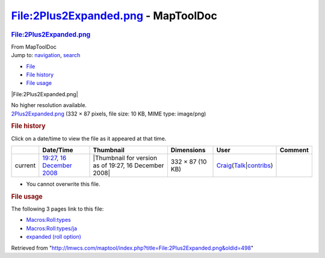 ====================================
File:2Plus2Expanded.png - MapToolDoc
====================================

.. contents::
   :depth: 3
..

.. container:: noprint
   :name: mw-page-base

.. container:: noprint
   :name: mw-head-base

.. container:: mw-body
   :name: content

   .. container:: mw-indicators

   .. rubric:: File:2Plus2Expanded.png
      :name: firstHeading
      :class: firstHeading

   .. container:: mw-body-content
      :name: bodyContent

      .. container::
         :name: siteSub

         From MapToolDoc

      .. container::
         :name: contentSub

      .. container:: mw-jump
         :name: jump-to-nav

         Jump to: `navigation <#mw-head>`__, `search <#p-search>`__

      .. container::
         :name: mw-content-text

         -  `File <#file>`__
         -  `File history <#filehistory>`__
         -  `File usage <#filelinks>`__

         .. container:: fullImageLink
            :name: file

            |File:2Plus2Expanded.png|

            .. container:: mw-filepage-resolutioninfo

               No higher resolution available.

         .. container:: fullMedia

            `2Plus2Expanded.png </maptool/images/2/2b/2Plus2Expanded.png>`__
            ‎(332 × 87 pixels, file size: 10 KB, MIME type: image/png)

         .. container:: mw-content-ltr
            :name: mw-imagepage-content

         .. rubric:: File history
            :name: filehistory

         .. container::
            :name: mw-imagepage-section-filehistory

            Click on a date/time to view the file as it appeared at that
            time.

            ======= ===================================================================== ===================================================== ================ =========================================================================================================================================================================================== =======
            \       Date/Time                                                             Thumbnail                                             Dimensions       User                                                                                                                                                                                        Comment
            ======= ===================================================================== ===================================================== ================ =========================================================================================================================================================================================== =======
            current `19:27, 16 December 2008 </maptool/images/2/2b/2Plus2Expanded.png>`__ |Thumbnail for version as of 19:27, 16 December 2008| 332 × 87 (10 KB) `Craig <User:Craig>`__\ (\ \ `Talk </maptool/index.php?title=User_talk:Craig&action=edit&redlink=1>`__\ \ \|\ \ `contribs <Special:Contributions/Craig>`__\ \ )
            ======= ===================================================================== ===================================================== ================ =========================================================================================================================================================================================== =======

         -  You cannot overwrite this file.

         .. rubric:: File usage
            :name: filelinks

         .. container::
            :name: mw-imagepage-section-linkstoimage

            The following 3 pages link to this file:

            -  `Macros:Roll:types <Macros:Roll:types>`__
            -  `Macros:Roll:types/ja <Macros:Roll:types/ja>`__
            -  `expanded (roll
               option) <expanded_(roll_option)>`__

      .. container:: printfooter

         Retrieved from
         "http://lmwcs.com/maptool/index.php?title=File:2Plus2Expanded.png&oldid=498"

